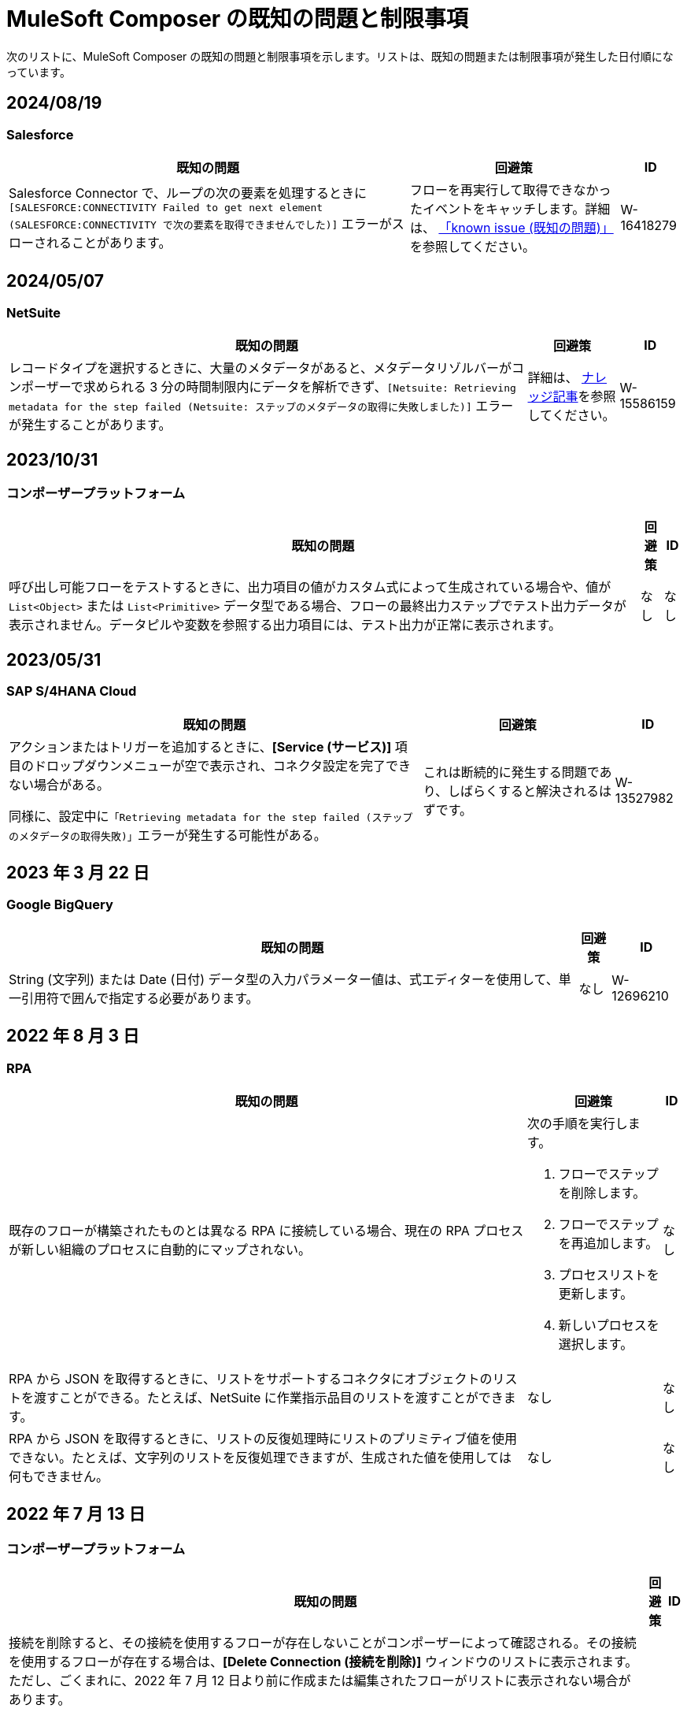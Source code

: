 = MuleSoft Composer の既知の問題と制限事項

次のリストに、MuleSoft Composer の既知の問題と制限事項を示します。リストは、既知の問題または制限事項が発生した日付順になっています。

== 2024/08/19

=== Salesforce

[%header%autowidth.spread]

|===

|既知の問題 |回避策 |ID

|Salesforce Connector で、ループの次の要素を処理するときに ​`[SALESFORCE:CONNECTIVITY Failed to get next element (SALESFORCE:CONNECTIVITY で次の要素を取得できませんでした)]`​ エラーがスローされることがあります。
|フローを再実行して取得できなかったイベントをキャッチします。詳細は、 https://issues.salesforce.com/issue/a028c00000zLDsc/[「known issue (既知の問題)」]​を参照してください。
|W-16418279
|===

== 2024/05/07

=== NetSuite 

[%header%autowidth.spread]

|===

|既知の問題 |回避策 |ID

|レコードタイプを選択するときに、大量のメタデータがあると、メタデータリゾルバーがコンポーザーで求められる 3 分の時間制限内にデータを解析できず、​`[Netsuite: Retrieving metadata for the step failed (Netsuite: ステップのメタデータの取得に失敗しました)]`​ エラーが発生することがあります。 
|詳細は、 https://issues.salesforce.com/issue/a028c00000zHtne/mulesoft-composer-fails-with-netsuite-retrieving-metadata-for-the-step-failed-after-3-minute-wait[ナレッジ記事]​を参照してください。
|W-15586159  
|===

== 2023/10/31

=== コンポーザープラットフォーム 

[%header%autowidth.spread]

|===

|既知の問題 |回避策 |ID

|呼び出し可能フローをテストするときに、出力項目の値がカスタム式によって生成されている場合や、値が ​`List<Object>`​ または ​`List<Primitive>`​ データ型である場合、フローの最終出力ステップでテスト出力データが表示されません。データピルや変数を参照する出力項目には、テスト出力が正常に表示されます。 
|なし
|なし  
|===

== 2023/05/31

=== SAP S/4HANA Cloud

[%header%autowidth.spread]

|===

|既知の問題 |回避策 |ID

|アクションまたはトリガーを追加するときに、​*[Service (サービス)]*​ 項目のドロップダウンメニューが空で表示され、コネクタ設定を完了できない場合がある。

同様に、設定中に​`「Retrieving metadata for the step failed (ステップのメタデータの取得失敗)」`​エラーが発生する可能性がある。 | これは断続的に発生する問題であり、しばらくすると解決されるはずです。 | W-13527982
|===

== 2023 年 3 月 22 日

=== Google BigQuery

[%header%autowidth.spread]

|===

|既知の問題 |回避策 |ID

|String (文字列) または Date (日付) データ型の入力パラメーター値は、式エディターを使用して、単一引用符で囲んで指定する必要があります。 
|なし
| W-12696210
|===

== 2022 年 8 月 3 日

//include::_partials/rpa-ki.adoc[]
=== RPA

[%header%autowidth.spread]

|===

|既知の問題 |回避策 |ID

|既存のフローが構築されたものとは異なる RPA に接続している場合、現在の RPA プロセスが新しい組織のプロセスに自動的にマップされない。

a| 次の手順を実行します。

. フローでステップを削除します。
. フローでステップを再追加します。
. プロセスリストを更新します。
. 新しいプロセスを選択します。
| なし

|RPA から JSON を取得するときに、リストをサポートするコネクタにオブジェクトのリストを渡すことができる。たとえば、NetSuite に作業指示品目のリストを渡すことができます。 |なし | なし

|RPA から JSON を取得するときに、リストの反復処理時にリストのプリミティブ値を使用できない。たとえば、文字列のリストを反復処理できますが、生成された値を使用しては何もできません。 |なし |なし

|===


== 2022 年 7 月 13 日

=== コンポーザープラットフォーム

[%header%autowidth.spread]

|===

|既知の問題|回避策 |ID

|接続を削除すると、その接続を使用するフローが存在しないことがコンポーザーによって確認される。その接続を使用するフローが存在する場合は、​*[Delete Connection (接続を削除)]*​ ウィンドウのリストに表示されます。  ただし、ごくまれに、2022 年 7 月 12 日より前に作成または編集されたフローがリストに表示されない場合があります。 | |
|===

== 2022 年 4 月 29 日

//include::_partials/workday-ki.adoc[]

=== Workday

[%header%autowidth.spread]

|===

|既知の問題 |回避策 |ID

|*Invoice*​ オブジェクトで、金額のデータ型 ​`number`​ を含むすべての項目が文字列として送信される。 | カスタム式エディターを使用すると、型キャスト関数 ​`fromStringToNumber`​ を使用して、データ型を ​`string`​ から ​`number`​ に変更できます。次に例を示します。 +

`Unit Cost=fromStringToNumber(Sales Price)` + |

|===
